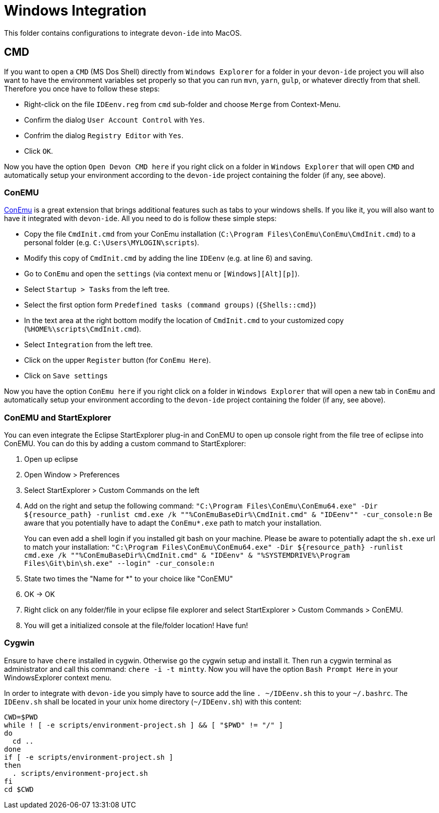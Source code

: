 = Windows Integration

This folder contains configurations to integrate `devon-ide` into MacOS.

== CMD
If you want to open a `CMD` (MS Dos Shell) directly from `Windows Explorer` for a folder in your `devon-ide` project you will also want to have the environment variables set properly so that you can run `mvn`, `yarn`, `gulp`, or whatever directly from that shell. Therefore you once have to follow these steps:

* Right-click on the file `IDEenv.reg` from `cmd` sub-folder and choose `Merge` from Context-Menu.
* Confirm the dialog `User Account Control` with `Yes`.
* Confrim the dialog `Registry Editor` with `Yes`.
* Click `OK`.

Now you have the option `Open Devon CMD here` if you right click on a folder in `Windows Explorer` that will open `CMD` and automatically setup your environment according to the `devon-ide` project containing the folder (if any, see above).

=== ConEMU
https://conemu.github.io/[ConEmu] is a great extension that brings additional features such as tabs to your windows shells. If you like it, you will also want to have it integrated with `devon-ide`. All you need to do is follow these simple steps:

* Copy the file `CmdInit.cmd` from your ConEmu installation (`C:\Program Files\ConEmu\ConEmu\CmdInit.cmd`) to a personal folder (e.g. `C:\Users\MYLOGIN\scripts`).
* Modify this copy of `CmdInit.cmd` by adding the line `IDEenv` (e.g. at line 6) and saving.
* Go to `ConEmu` and open the `settings` (via context menu or `[Windows][Alt][p]`).
* Select `Startup > Tasks` from the left tree.
* Select the first option form `Predefined tasks (command groups)` (`{Shells::cmd}`)
* In the text area at the right bottom modify the location of `CmdInit.cmd` to your customized copy (`%HOME%\scripts\CmdInit.cmd`).
* Select `Integration` from the left tree.
* Click on the upper `Register` button (for `ConEmu Here`).
* Click on `Save settings`

Now you have the option `ConEmu here` if you right click on a folder in `Windows Explorer` that will open a new tab in `ConEmu` and automatically setup your environment according to the `devon-ide` project containing the folder (if any, see above).

=== ConEMU and StartExplorer

You can even integrate the Eclipse StartExplorer plug-in and ConEMU to open up console right from the file tree of eclipse into ConEMU. You can do this by adding a custom command to StartExplorer:

1. Open up eclipse
2. Open Window > Preferences
3. Select StartExplorer > Custom Commands on the left
4. Add on the right and setup the following command: `"C:\Program Files\ConEmu\ConEmu64.exe" -Dir ${resource_path} -runlist cmd.exe /k ""%ConEmuBaseDir%\CmdInit.cmd" & "IDEenv"" -cur_console:n`
Be aware that you potentially have to adapt the `ConEmu*.exe` path to match your installation.
+
You can even add a shell login if you installed git bash on your machine. Please be aware to potentially adapt the `sh.exe` url to match your installation: `"C:\Program Files\ConEmu\ConEmu64.exe" -Dir ${resource_path} -runlist cmd.exe /k ""%ConEmuBaseDir%\CmdInit.cmd" & "IDEenv" & "%SYSTEMDRIVE%\Program Files\Git\bin\sh.exe" --login" -cur_console:n` 
5. State two times the "Name for *" to your choice like "ConEMU"
6. OK -> OK
7. Right click on any folder/file in your eclipse file explorer and select StartExplorer > Custom Commands > ConEMU.
8. You will get a initialized console at the file/folder location! Have fun!

=== Cygwin
Ensure to have `chere` installed in cygwin. Otherwise go the cygwin setup and install it. Then run a cygwin terminal as administrator and call this command: `chere -i -t mintty`. Now you will have the option `Bash Prompt Here` in your WindowsExplorer context menu. 

In order to integrate with `devon-ide` you simply have to source add the line `. ~/IDEenv.sh` this to your `~/.bashrc`.
The `IDEenv.sh` shall be located in your unix home directory (`~/IDEenv.sh`) with this content:
[source,bash]
--------
CWD=$PWD
while ! [ -e scripts/environment-project.sh ] && [ "$PWD" != "/" ]
do
  cd ..
done
if [ -e scripts/environment-project.sh ]
then
  . scripts/environment-project.sh
fi
cd $CWD
--------
